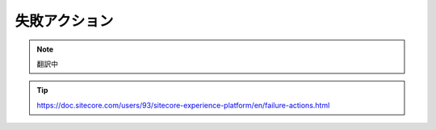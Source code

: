 ##############################################
失敗アクション
##############################################

.. note:: 翻訳中

.. tip:: https://doc.sitecore.com/users/93/sitecore-experience-platform/en/failure-actions.html

